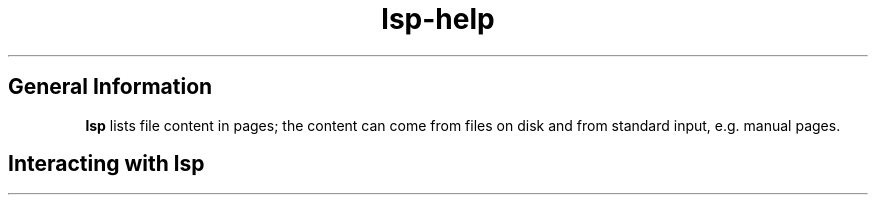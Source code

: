 .\"
.\" lsp - list pages (or least significant pager)
.\"
.\" Copyright (C) 2023, Dirk Gouders
.\"
.\" This file is part of lsp.
.\"
.\" lsp is free software: you can redistribute it and/or modify it under the
.\" terms of the GNU General Public License as published by the Free Software
.\" Foundation, either version 2 of the License, or (at your option) any later
.\" version.
.\"
.\" lsp is distributed in the hope that it will be useful, but WITHOUT ANY
.\" WARRANTY; without even the implied warranty of MERCHANTABILITY or FITNESS FOR
.\" A PARTICULAR PURPOSE. See the GNU General Public License for more details.
.\"
.\" You should have received a copy of the GNU General Public License along with
.\" lsp. If not, see <https://www.gnu.org/licenses/>.
.\"
.TH lsp-help 1 03/24/2023 "" "lsp online help"
.SH General Information
\fBlsp\fR lists file content in pages; the content can come from files on
disk and from standard input, e.g. manual pages.
.SH Interacting with \fBlsp\fR
.TS
tab(;);
cfI s.
General keys
_
.T&
cw(1i)|l.
\fBKeyboard / Mouse\fR;\fBAction\fR
_
q;T{
- Quit \fBlsp\fR.
.br
- Quit TOC mode.
.br
- Close this help.
T}
_
h;Show this online help.
_
.T&
cfI s.
Handling manual pages
_
.T&
cw(1i)|l.
\fBKeyboard / Mouse\fR;\fBAction\fR
_
TAB;go to next valid reference in the manual page
_
Shift-TAB;go to previous valid reference
_
ENTER;open current reference
_
a;T{
.ba
show apropos(1) buffer of all manual pages on the
.br
system
.br
(The above commands can then be used to visit those
.br
references.)
T}
_
.T&
c|l.
m;open another manual page
_
T;T{
TOC mode: toggle through three levels of a TOC
.br
(or folding) mode:
.br
1) Only content starting in column 1 is shown.
.br
2) Additionaly, content starting in column 4 is shown.
.br
3) Add content starting in column 8,
.br
but only if it is followed by a line with deeper
.br
indentation.
.br
This mode is left by pressing 'q' or ENTER to jump
.br
to the highlighted entry.
T}
_
.T&
cfI s.
Movement in files
_
.T&
c|l.
\fBKeyboard / Mouse\fR;\fBAction\fR
.T&
c|l.
_
b
Page up;backward one page
_
Key up;backward one line
_
ENTER
Key down;forward one line
_
f
Page down
SPACE;forward one page
_
T{
<
T};backward to first page
_
T{
>
T};forward to last page
_
C-l;In a search:
;bring the current match to the top of the page
_
.T&
cfI s.
Searching in files
_
.T&
c|l.
\fBKeyboard / Mouse\fR;\fBAction\fR
_
/;search forward for regular expression
_
?;search backward for regular expression
_
n;find next match
_
p;find previous match
_
.T&
cfI s.
Switching open files
_
.T&
c|l.
\fBKeyboard / Mouse\fR;\fBAction\fR
_
B;show list of open files for selection
_
ENTER;switch to selected file
_
T{
c
T};kill (close) active file
_
.T&
cfI s.
Toggling options
_
.T&
c|l.
\fBKeyboard / Mouse\fR;\fBAction\fR
_
-c;toggle chopping of lines that do not fit the current
;width of the screen.
_
<ESC>
-h;toggle highlighting of search matches
_
-i;toggle case sensitivity in searches
_
-n;toggle line numbering
_
.TE
